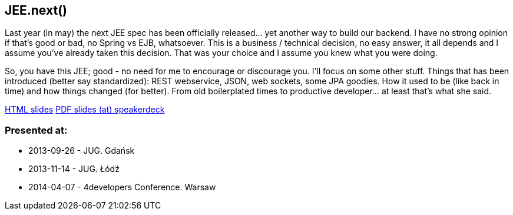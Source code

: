 JEE.next()
----------
Last year (in may) the next JEE spec has been officially released… yet another way to build our backend. I have no strong opinion if that’s good or bad, no Spring vs EJB, whatsoever. This is a business / technical decision, no easy answer, it all depends and I assume you’ve already taken this decision. That was your choice and I assume you knew what you were doing.

So, you have this JEE; good - no need for me to encourage or discourage you. I’ll focus on some other stuff. Things that has been introduced (better say standardized): REST webservice, JSON, web sockets, some JPA goodies. How it used to be (like back in time) and how things changed (for better). From old boilerplated times to productive developer… at least that’s what she said.

http://htmlpreview.github.io/?https://github.com/kubamarchwicki/presentations/master/JEE-next/slides.html[HTML slides]
https://speakerdeck.com/kubamarchwicki/jeenext[PDF slides (at) speakerdeck]

Presented at:
~~~~~~~~~~~~~

* 2013-09-26 - JUG. Gdańsk
* 2013-11-14 - JUG. Łódź
* 2014-04-07 - 4developers Conference. Warsaw
